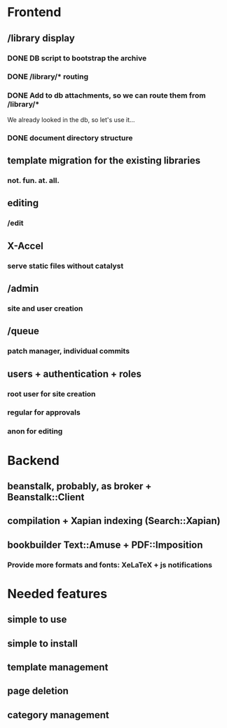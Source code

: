 * Frontend

** /library display

*** DONE DB script to bootstrap the archive
    CLOSED: [2014-01-19 dom 20:44]


*** DONE /library/* routing
    CLOSED: [2014-01-28 mar 22:35]

*** DONE Add to db attachments, so we can route them from /library/* 
    CLOSED: [2014-02-01 sab 10:16]
    We already looked in the db, so let's use it...

*** DONE document directory structure
    CLOSED: [2014-02-08 sab 08:18]

** template migration for the existing libraries

*** not. fun. at. all.

** editing

*** /edit

** X-Accel

*** serve static files without catalyst

** /admin

*** site and user creation

** /queue

*** patch manager, individual commits

** users + authentication + roles

*** root user for site creation

*** regular for approvals

*** anon for editing

* Backend

** beanstalk, probably, as broker + Beanstalk::Client

** compilation + Xapian indexing (Search::Xapian)

** bookbuilder Text::Amuse + PDF::Imposition

*** Provide more formats and fonts: XeLaTeX + js notifications
* Needed features
** simple to use
** simple to install
** template management
** page deletion
** category management


